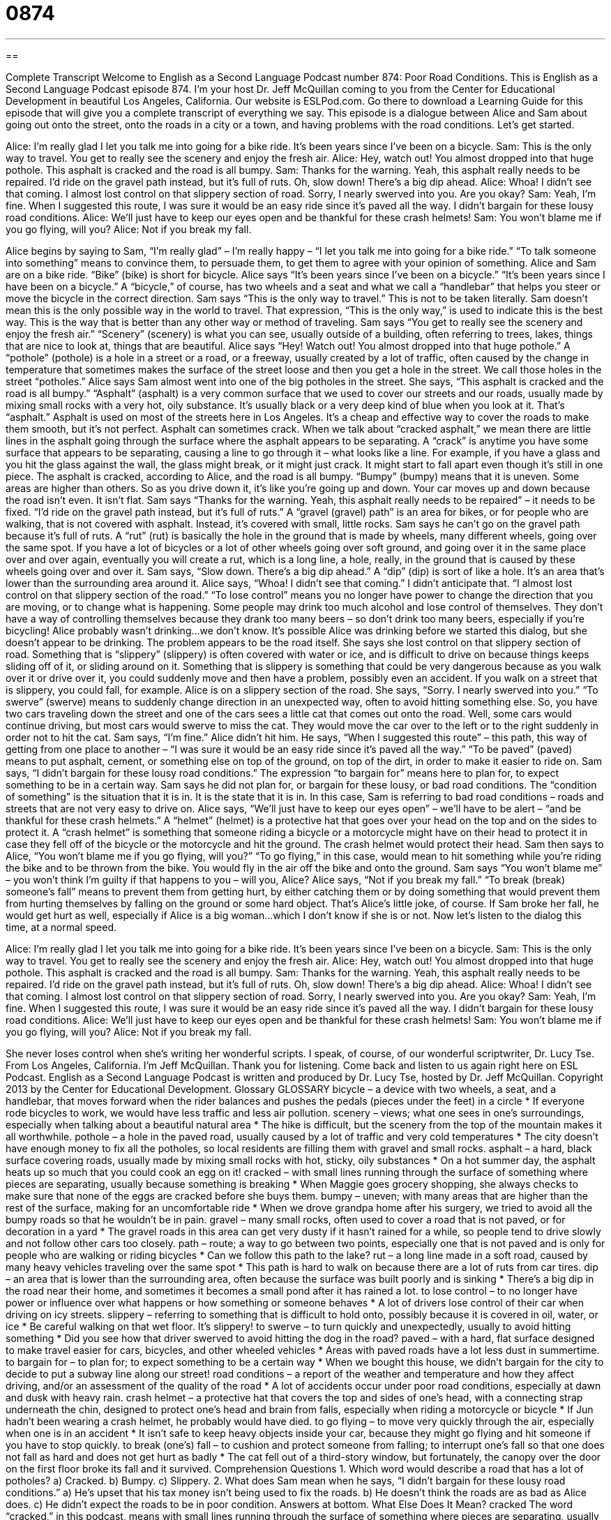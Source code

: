 = 0874
:toc: left
:toclevels: 3
:sectnums:
:stylesheet: ../../../myAdocCss.css

'''

== 

Complete Transcript
Welcome to English as a Second Language Podcast number 874: Poor Road Conditions.
This is English as a Second Language Podcast episode 874. I'm your host Dr. Jeff McQuillan coming to you from the Center for Educational Development in beautiful Los Angeles, California.
Our website is ESLPod.com. Go there to download a Learning Guide for this episode that will give you a complete transcript of everything we say.
This episode is a dialogue between Alice and Sam about going out onto the street, onto the roads in a city or a town, and having problems with the road conditions. Let’s get started.
[start of dialog]
Alice: I’m really glad I let you talk me into going for a bike ride. It’s been years since I’ve been on a bicycle.
Sam: This is the only way to travel. You get to really see the scenery and enjoy the fresh air.
Alice: Hey, watch out! You almost dropped into that huge pothole. This asphalt is cracked and the road is all bumpy.
Sam: Thanks for the warning. Yeah, this asphalt really needs to be repaired. I’d ride on the gravel path instead, but it’s full of ruts. Oh, slow down! There’s a big dip ahead.
Alice: Whoa! I didn’t see that coming. I almost lost control on that slippery section of road. Sorry, I nearly swerved into you. Are you okay?
Sam: Yeah, I’m fine. When I suggested this route, I was sure it would be an easy ride since it’s paved all the way. I didn’t bargain for these lousy road conditions.
Alice: We’ll just have to keep our eyes open and be thankful for these crash helmets!
Sam: You won’t blame me if you go flying, will you?
Alice: Not if you break my fall.
[end of dialog]
Alice begins by saying to Sam, “I'm really glad” – I'm really happy – “I let you talk me into going for a bike ride.” “To talk someone into something” means to convince them, to persuade them, to get them to agree with your opinion of something. Alice and Sam are on a bike ride. “Bike” (bike) is short for bicycle. Alice says “It's been years since I've been on a bicycle.” “It's been years since I have been on a bicycle.” A “bicycle,” of course, has two wheels and a seat and what we call a “handlebar” that helps you steer or move the bicycle in the correct direction.
Sam says “This is the only way to travel.” This is not to be taken literally. Sam doesn't mean this is the only possible way in the world to travel. That expression, “This is the only way,” is used to indicate this is the best way. This is the way that is better than any other way or method of traveling.
Sam says “You get to really see the scenery and enjoy the fresh air.” “Scenery” (scenery) is what you can see, usually outside of a building, often referring to trees, lakes, things that are nice to look at, things that are beautiful.
Alice says “Hey! Watch out! You almost dropped into that huge pothole.” A “pothole” (pothole) is a hole in a street or a road, or a freeway, usually created by a lot of traffic, often caused by the change in temperature that sometimes makes the surface of the street loose and then you get a hole in the street. We call those holes in the street “potholes.” Alice says Sam almost went into one of the big potholes in the street.
She says, “This asphalt is cracked and the road is all bumpy.” “Asphalt” (asphalt) is a very common surface that we used to cover our streets and our roads, usually made by mixing small rocks with a very hot, oily substance. It's usually black or a very deep kind of blue when you look at it. That's “asphalt.” Asphalt is used on most of the streets here in Los Angeles. It's a cheap and effective way to cover the roads to make them smooth, but it's not perfect. Asphalt can sometimes crack. When we talk about “cracked asphalt,” we mean there are little lines in the asphalt going through the surface where the asphalt appears to be separating. A “crack” is anytime you have some surface that appears to be separating, causing a line to go through it – what looks like a line. For example, if you have a glass and you hit the glass against the wall, the glass might break, or it might just crack. It might start to fall apart even though it’s still in one piece.
The asphalt is cracked, according to Alice, and the road is all bumpy. “Bumpy” (bumpy) means that it is uneven. Some areas are higher than others. So as you drive down it, it's like you're going up and down. Your car moves up and down because the road isn't even. It isn't flat. Sam says “Thanks for the warning. Yeah, this asphalt really needs to be repaired” – it needs to be fixed. “I’d ride on the gravel path instead, but it's full of ruts.” A “gravel (gravel) path” is an area for bikes, or for people who are walking, that is not covered with asphalt. Instead, it's covered with small, little rocks. Sam says he can't go on the gravel path because it's full of ruts. A “rut” (rut) is basically the hole in the ground that is made by wheels, many different wheels, going over the same spot. If you have a lot of bicycles or a lot of other wheels going over soft ground, and going over it in the same place over and over again, eventually you will create a rut, which is a long line, a hole, really, in the ground that is caused by these wheels going over and over it.
Sam says, “Slow down. There's a big dip ahead.” A “dip” (dip) is sort of like a hole. It's an area that's lower than the surrounding area around it. Alice says, “Whoa! I didn't see that coming.” I didn't anticipate that. “I almost lost control on that slippery section of the road.”
“To lose control” means you no longer have power to change the direction that you are moving, or to change what is happening. Some people may drink too much alcohol and lose control of themselves. They don't have a way of controlling themselves because they drank too many beers – so don't drink too many beers, especially if you're bicycling! Alice probably wasn't drinking…we don't know. It's possible Alice was drinking before we started this dialog, but she doesn't appear to be drinking. The problem appears to be the road itself.
She says she lost control on that slippery section of road. Something that is “slippery” (slippery) is often covered with water or ice, and is difficult to drive on because things keeps sliding off of it, or sliding around on it. Something that is slippery is something that could be very dangerous because as you walk over it or drive over it, you could suddenly move and then have a problem, possibly even an accident. If you walk on a street that is slippery, you could fall, for example.
Alice is on a slippery section of the road. She says, “Sorry. I nearly swerved into you.” “To swerve” (swerve) means to suddenly change direction in an unexpected way, often to avoid hitting something else. So, you have two cars traveling down the street and one of the cars sees a little cat that comes out onto the road. Well, some cars would continue driving, but most cars would swerve to miss the cat. They would move the car over to the left or to the right suddenly in order not to hit the cat.
Sam says, “I'm fine.” Alice didn't hit him. He says, “When I suggested this route” – this path, this way of getting from one place to another – “I was sure it would be an easy ride since it's paved all the way.” “To be paved” (paved) means to put asphalt, cement, or something else on top of the ground, on top of the dirt, in order to make it easier to ride on. Sam says, “I didn't bargain for these lousy road conditions.” The expression “to bargain for” means here to plan for, to expect something to be in a certain way. Sam says he did not plan for, or bargain for these lousy, or bad road conditions. The “condition of something” is the situation that it is in. It is the state that it is in.
In this case, Sam is referring to bad road conditions – roads and streets that are not very easy to drive on. Alice says, “We’ll just have to keep our eyes open” – we’ll have to be alert – “and be thankful for these crash helmets.” A “helmet” (helmet) is a protective hat that goes over your head on the top and on the sides to protect it. A “crash helmet” is something that someone riding a bicycle or a motorcycle might have on their head to protect it in case they fell off of the bicycle or the motorcycle and hit the ground. The crash helmet would protect their head.
Sam then says to Alice, “You won't blame me if you go flying, will you?” “To go flying,” in this case, would mean to hit something while you're riding the bike and to be thrown from the bike. You would fly in the air off the bike and onto the ground. Sam says “You won't blame me” – you won't think I'm guilty if that happens to you – will you, Alice? Alice says, “Not if you break my fall.” “To break (break) someone's fall” means to prevent them from getting hurt, by either catching them or by doing something that would prevent them from hurting themselves by falling on the ground or some hard object. That's Alice's little joke, of course. If Sam broke her fall, he would get hurt as well, especially if Alice is a big woman…which I don't know if she is or not.
Now let’s listen to the dialog this time, at a normal speed.
[start of dialog]
Alice: I’m really glad I let you talk me into going for a bike ride. It’s been years since I’ve been on a bicycle.
Sam: This is the only way to travel. You get to really see the scenery and enjoy the fresh air.
Alice: Hey, watch out! You almost dropped into that huge pothole. This asphalt is cracked and the road is all bumpy.
Sam: Thanks for the warning. Yeah, this asphalt really needs to be repaired. I’d ride on the gravel path instead, but it’s full of ruts. Oh, slow down! There’s a big dip ahead.
Alice: Whoa! I didn’t see that coming. I almost lost control on that slippery section of road. Sorry, I nearly swerved into you. Are you okay?
Sam: Yeah, I’m fine. When I suggested this route, I was sure it would be an easy ride since it’s paved all the way. I didn’t bargain for these lousy road conditions.
Alice: We’ll just have to keep our eyes open and be thankful for these crash helmets!
Sam: You won’t blame me if you go flying, will you?
Alice: Not if you break my fall.
[end of dialog]
She never loses control when she's writing her wonderful scripts. I speak, of course, of our wonderful scriptwriter, Dr. Lucy Tse.
From Los Angeles, California. I'm Jeff McQuillan. Thank you for listening. Come back and listen to us again right here on ESL Podcast.
English as a Second Language Podcast is written and produced by Dr. Lucy Tse, hosted by Dr. Jeff McQuillan. Copyright 2013 by the Center for Educational Development.
Glossary
GLOSSARY
bicycle – a device with two wheels, a seat, and a handlebar, that moves forward when the rider balances and pushes the pedals (pieces under the feet) in a circle
* If everyone rode bicycles to work, we would have less traffic and less air pollution.
scenery – views; what one sees in one’s surroundings, especially when talking about a beautiful natural area
* The hike is difficult, but the scenery from the top of the mountain makes it all worthwhile.
pothole – a hole in the paved road, usually caused by a lot of traffic and very cold temperatures
* The city doesn’t have enough money to fix all the potholes, so local residents are filling them with gravel and small rocks.
asphalt – a hard, black surface covering roads, usually made by mixing small rocks with hot, sticky, oily substances
* On a hot summer day, the asphalt heats up so much that you could cook an egg on it!
cracked – with small lines running through the surface of something where pieces are separating, usually because something is breaking
* When Maggie goes grocery shopping, she always checks to make sure that none of the eggs are cracked before she buys them.
bumpy – uneven; with many areas that are higher than the rest of the surface, making for an uncomfortable ride
* When we drove grandpa home after his surgery, we tried to avoid all the bumpy roads so that he wouldn’t be in pain.
gravel – many small rocks, often used to cover a road that is not paved, or for decoration in a yard
* The gravel roads in this area can get very dusty if it hasn’t rained for a while, so people tend to drive slowly and not follow other cars too closely.
path – route; a way to go between two points, especially one that is not paved and is only for people who are walking or riding bicycles
* Can we follow this path to the lake?
rut – a long line made in a soft road, caused by many heavy vehicles traveling over the same spot
* This path is hard to walk on because there are a lot of ruts from car tires.
dip – an area that is lower than the surrounding area, often because the surface was built poorly and is sinking
* There’s a big dip in the road near their home, and sometimes it becomes a small pond after it has rained a lot.
to lose control – to no longer have power or influence over what happens or how something or someone behaves
* A lot of drivers lose control of their car when driving on icy streets.
slippery – referring to something that is difficult to hold onto, possibly because it is covered in oil, water, or ice
* Be careful walking on that wet floor. It’s slippery!
to swerve – to turn quickly and unexpectedly, usually to avoid hitting something
* Did you see how that driver swerved to avoid hitting the dog in the road?
paved – with a hard, flat surface designed to make travel easier for cars, bicycles, and other wheeled vehicles
* Areas with paved roads have a lot less dust in summertime.
to bargain for – to plan for; to expect something to be a certain way
* When we bought this house, we didn’t bargain for the city to decide to put a subway line along our street!
road conditions – a report of the weather and temperature and how they affect driving, and/or an assessment of the quality of the road
* A lot of accidents occur under poor road conditions, especially at dawn and dusk with heavy rain.
crash helmet – a protective hat that covers the top and sides of one’s head, with a connecting strap underneath the chin, designed to protect one’s head and brain from falls, especially when riding a motorcycle or bicycle
* If Jun hadn’t been wearing a crash helmet, he probably would have died.
to go flying – to move very quickly through the air, especially when one is in an accident
* It isn’t safe to keep heavy objects inside your car, because they might go flying and hit someone if you have to stop quickly.
to break (one’s) fall – to cushion and protect someone from falling; to interrupt one’s fall so that one does not fall as hard and does not get hurt as badly
* The cat fell out of a third-story window, but fortunately, the canopy over the door on the first floor broke its fall and it survived.
Comprehension Questions
1. Which word would describe a road that has a lot of potholes?
a) Cracked.
b) Bumpy.
c) Slippery.
2. What does Sam mean when he says, “I didn’t bargain for these lousy road conditions.”
a) He’s upset that his tax money isn’t being used to fix the roads.
b) He doesn’t think the roads are as bad as Alice does.
c) He didn’t expect the roads to be in poor condition.
Answers at bottom.
What Else Does It Mean?
cracked
The word “cracked,” in this podcast, means with small lines running through the surface of something where pieces are separating, usually because something is breaking: “This old vase is a little bit cracked, but it’s still beautiful.” If a voice “cracks,” it sounds different than usual, usually because one is sick or has used one’s voice too much, or because a young boy is going through puberty: “Carl is only 11 years old, but his voice has already started to crack.” Finally, the phrase “to crack up” means to laugh very loudly, almost uncontrollably: “Adam told a really funny joke that made us all crack up.”
to go flying
In this podcast, the phrase “to go flying” means to move very quickly through the air, especially when one is in an accident: “People who go on this ride have to take off their hats, jewelry, and glasses, or else those things might go flying.” The phrase “with flying colors” means with a lot of glory, having done something very well: “Craig studied really hard for the exam and passed with flying colors.” The phrase “to get off to a flying start” means for something to begin well or strongly, more successfully and more quickly than one might have expected: “The new campaign is off to a flying start, with high name recognition for the candidate in several key states.”
Culture Note
Non-Motorized Paths
In America’s “car-centric culture” (a lifestyle that focuses and depends on cars for transportation), many people “associate” (think about in connection with) transportation with streets and highways, but there are also many other types of “thoroughfares,” or “routes” or paths that connect one place to another.
One of the simplest thoroughfares would be an unpaved “trail,” which is just ground that has been “compacted” (pushed down) by the feet of many people or animals so that, over time, plants stop growing there and the route is “visible” (can be seen). People who explore nature and go hiking are often following trails. Sometimes these trails are called “footpaths.” “Developed” trails are trails that are being maintained, with people cutting back “shrubs” (small bushes) and maybe putting “gravel” (small rocks) or “bark dust” (small pieces of wood) on the trail. If the trails are specifically designed for “snowshoeing” (the sport of walking on top of snow with special shoes) or “cross-country skiing” (skiing across flat areas, not down a mountain), they are sometimes called “snowshoe trails” or “skiing trails.”
A “cycleway” is a paved route that is designed for use by bicycles, but also used by “pedestrians” (people who are walking). “Motorized” (with an engine) vehicles are not allowed on the cycleways, which often “run parallel to” (are alongside; go in the same direction as) major streets or rivers. When a cycleway is very wide and next to a river, it is sometimes called an “esplanade.”
A path that is created for horses and riders is called a “bridle path,” because a “bridle” is the leather pieces placed on a horse’s head so that the rider can control the horse’s speed and direction. Usually pedestrians and sometimes bicycles are welcome to use bridle paths, too.
Comprehension Answers
1 - b
2 - c